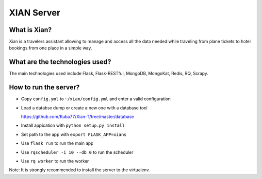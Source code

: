 XIAN Server
===========

What is Xian?
^^^^^^^^^^^^^

Xian is a travelers assistant allowing to manage and access all the data
needed while traveling from plane tickets to hotel bookings from one
place in a simple way.

What are the technologies used?
^^^^^^^^^^^^^^^^^^^^^^^^^^^^^^^

The main technologies used include Flask, Flask-RESTful, MongoDB,
MongoKat, Redis, RQ, Scrapy.

How to run the server?
^^^^^^^^^^^^^^^^^^^^^^

-  Copy ``config.yml`` to ``~/xian/config.yml`` and enter a valid
   configuration
-  Load a databse dump or create a new one with a database tool

   https://github.com/Kuba77/Xian-T/tree/master/database
-  Install appication with ``python setup.py install``
-  Set path to the app with ``export FLASK_APP=xians``
-  Use ``flask run`` to run the main app
-  Use ``rqscheduler -i 10 --db 0`` to run the scheduler
-  Use ``rq worker`` to run the worker

Note: It is strongly recommended to install the server to the
virtualenv.
